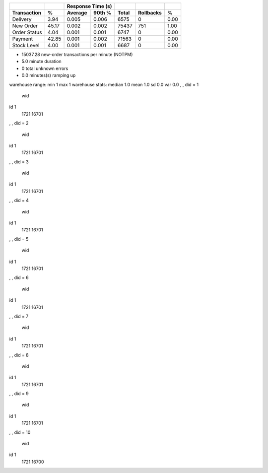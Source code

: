 ============  =====  =========  =========  ===========  ===========  =====
          ..     ..    Response Time (s)            ..           ..     ..
------------  -----  --------------------  -----------  -----------  -----
 Transaction      %   Average     90th %        Total    Rollbacks      %
============  =====  =========  =========  ===========  ===========  =====
    Delivery   3.94      0.005      0.006         6575            0   0.00
   New Order  45.17      0.002      0.002        75437          751   1.00
Order Status   4.04      0.001      0.001         6747            0   0.00
     Payment  42.85      0.001      0.002        71563            0   0.00
 Stock Level   4.00      0.001      0.001         6687            0   0.00
============  =====  =========  =========  ===========  ===========  =====

* 15037.28 new-order transactions per minute (NOTPM)
* 5.0 minute duration
* 0 total unknown errors
* 0.0 minutes(s) ramping up
warehouse range: min 1 max 1
warehouse stats: median 1.0 mean 1.0 sd 0.0 var 0.0
, , did = 1

      wid
id         1
  1721 16701

, , did = 2

      wid
id         1
  1721 16701

, , did = 3

      wid
id         1
  1721 16701

, , did = 4

      wid
id         1
  1721 16701

, , did = 5

      wid
id         1
  1721 16701

, , did = 6

      wid
id         1
  1721 16701

, , did = 7

      wid
id         1
  1721 16701

, , did = 8

      wid
id         1
  1721 16701

, , did = 9

      wid
id         1
  1721 16701

, , did = 10

      wid
id         1
  1721 16700

